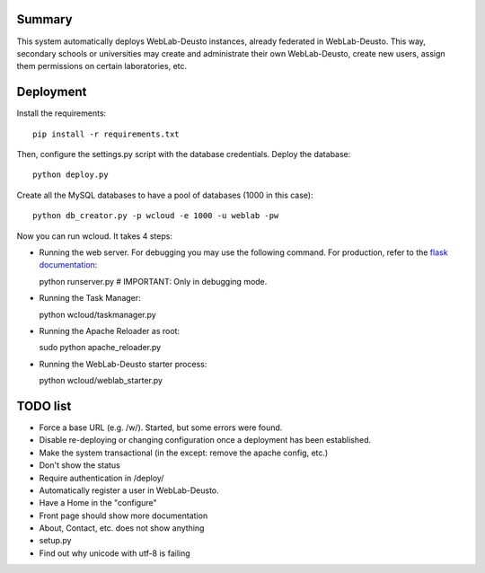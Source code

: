 Summary
~~~~~~~

This system automatically deploys WebLab-Deusto instances, already federated in WebLab-Deusto.
This way, secondary schools or universities may create and administrate their own WebLab-Deusto,
create new users, assign them permissions on certain laboratories, etc.

Deployment
~~~~~~~~~~

Install the requirements::

  pip install -r requirements.txt

Then, configure the settings.py script with the database credentials. Deploy the database::
  
  python deploy.py

Create all the MySQL databases to have a pool of databases (1000 in this case)::

  python db_creator.py -p wcloud -e 1000 -u weblab -pw

Now you can run wcloud. It takes 4 steps:

* Running the web server. For debugging you may use the following command. For production, refer to the `flask documentation <http://flask.pocoo.org/docs/deploying/>`_::

  python runserver.py # IMPORTANT: Only in debugging mode.

* Running the Task Manager::

  python wcloud/taskmanager.py

* Running the Apache Reloader as root::

  sudo python apache_reloader.py

* Running the WebLab-Deusto starter process::

  python wcloud/weblab_starter.py

TODO list
~~~~~~~~~

* Force a base URL (e.g. /w/). Started, but some errors were found.
* Disable re-deploying or changing configuration once a deployment has been established.
* Make the system transactional (in the except: remove the apache config, etc.)
* Don't show the status
* Require authentication in /deploy/
* Automatically register a user in WebLab-Deusto.


* Have a Home in the "configure"

* Front page should show more documentation
* About, Contact, etc. does not show anything
* setup.py
* Find out why unicode with utf-8 is failing

